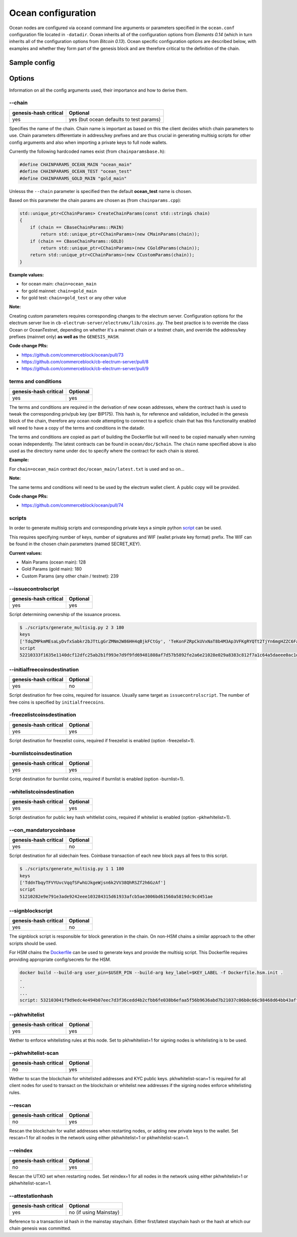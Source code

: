 Ocean configuration
===================

Ocean nodes are configured via ``oceand`` command line arguments or parameters specified in the ``ocean.conf`` configuration file located in ``-datadir``. Ocean inherits all of the configuration options from *Elements 0.14* (which in turn inherits all of the configuration options from *Bitcoin 0.13*). Ocean specific configuration options are described below, with examples and whether they form part of the genesis block and are therefore critical to the definition of the chain. 

Sample config
-------------

.. codeblock::

   chain=gold_main

   rpcuser=user
   rpcpassword=pass
   rpcport=18886
   rpcallowip=10.0.3.0/24
   txindex=1
   listen=1
   connect=nodeX:7042
   pkhwhitelist=1
   freezelist=1
   burnlist=1
   reindex=1
   rescan=1
   freezelistcoinsdestination=76a9149d2eaa0bb68b5b9ba11250994fdfce78f41fdc0188ac
   burnlistcoinsdestination=76a91415de997afac9857dc97cdd43803cf1138f3aaef788ac
   whitelistcoinsdestination=76a9144ff9b5c6885f87fb5519cc45c1474f301a73224a88ac
   initialfreecoinscoinsdestination=76a9142967e87b159cb36b1dec8d95382b35aef01a8ad788ac


   initialfreecoins=2100000000000000
   signblockscript=532103041f9d9edc4e494b07eec7d3f36cedd4b2cfbb6fe038b6efaa5f56b9636abd7b21037c06b0c66c98468d64bb43aff91a65c0a576113d8d978c3af191e38845ae5dab21031bd16518d76451e7cf13f64087e4ae4816d08ae1d579fa6c172dcfe4476bd7da210226c839b56b99af781bbb4ce14365744253ae75ffe6f9182dd7b0df95c439537a21023cd2fc00c9cb185b4c0da16a45a1039e16709a61fb22340645790b7d1391b66055ae
   con_mandatorycoinbase=51210282e9e791e3ade9242eee103284315d61933afcb5ae3006bd61560a5819dc9cd451ae
   initialfreecoinsdestination=52210333f1635e1140dcf12dfc25ab2b1f993e7d9f9fd69481808af7d57b5892fe2a6e21028e029a8383c812f7a1c64a5daeee0ac1df79dd5a0915654733ad0d5c2a7cda642103856c9deac8e061e7cb086922c73104869708a8081dc38e1c4290d6d409476cc553ae
   issuecontrolscript=52210333f1635e1140dcf12dfc25ab2b1f993e7d9f9fd69481808af7d57b5892fe2a6e21028e029a8383c812f7a1c64a5daeee0ac1df79dd5a0915654733ad0d5c2a7cda642103856c9deac8e061e7cb086922c73104869708a8081dc38e1c4290d6d409476cc553ae

   attestationhash=18b4355a10177cd6d1e11985086aa252e0a64ae59d95dcba0d882cdd99fa3564

Options
-------

Information on all the config arguments used, their importance and how to derive them.

--chain
^^^^^^^

.. list-table::
   :header-rows: 1

   * - genesis-hash critical
     - Optional
   * - yes
     - yes (but ocean defaults to test params)


Specifies the name of the chain. Chain name is important as based on this the client decides which chain parameters to use. Chain parameters differentiate in address/key prefixes and are thus crucial in generating multisig scripts for other config arguments and also when importing a private keys to full node wallets.

Currently the following hardcoded names exist (from ``chainparamsbase.h``\ ):

.. code-block::

   #define CHAINPARAMS_OCEAN_MAIN "ocean_main"
   #define CHAINPARAMS_OCEAN_TEST "ocean_test"
   #define CHAINPARAMS_GOLD_MAIN "gold_main"

Unlesss the ``--chain`` parameter is specified then the default **ocean_test** name is chosen.

Based on this parameter the chain params are chosen as (from ``chainparams.cpp``\ ):

.. code-block::

   std::unique_ptr<CChainParams> CreateChainParams(const std::string& chain)
   {
       if (chain == CBaseChainParams::MAIN)
           return std::unique_ptr<CChainParams>(new CMainParams(chain));
       if (chain == CBaseChainParams::GOLD)
           return std::unique_ptr<CChainParams>(new CGoldParams(chain));
       return std::unique_ptr<CChainParams>(new CCustomParams(chain));
   }

**Example values:**


* for ocean main: ``chain=ocean_main``
* for gold mainnet: ``chain=gold_main``
* for gold test: ``chain=gold_test`` or any other value

**Note:**

Creating custom parameters requires corresponding changes to the electrum server. Configuration options for the electrum server live in ``cb-electrum-server/electrumx/lib/coins.py``. The best practice is to override the class Ocean or OceanTestnet, depending on whether it's a mainnet chain or a testnet chain, and override the address/key prefixes (mainnet only) **as well as** the ``GENESIS_HASH``.

**Code change PRs:**


* https://github.com/commerceblock/ocean/pull/73
* https://github.com/commerceblock/cb-electrum-server/pull/8
* https://github.com/commerceblock/cb-electrum-server/pull/9

terms and conditions
^^^^^^^^^^^^^^^^^^^^

.. list-table::
   :header-rows: 1

   * - genesis-hash critical
     - Optional
   * - yes
     - yes


The terms and conditions are required in the derivation of new ocean addresses, where the contract hash is used to tweak the corresponding priv/pub key (per BIP175). This hash is, for reference and validation, included in the genesis block of the chain, therefore any ocean node attempting to connect to a speficic chain that has this functionality enabled will need to have a copy of the terms and conditions in the datadir.

The terms and conditions are copied as part of building the Dockerfile but will need to be copied manually when running ocean independently. The latest contracts can be found in ``ocean/doc/$chain``. The ``chain`` name specified above is also used as the directory name under ``doc`` to specify where the contract for each chain is stored.

**Example:**

For ``chain=ocean_main`` contract ``doc/ocean_main/latest.txt`` is used and so on...

**Note:**

The same terms and conditions will need to be used by the electrum wallet client. A public copy will be provided.

**Code change PRs:**


* https://github.com/commerceblock/ocean/pull/74

scripts
^^^^^^^

In order to generate multisig scripts and corresponding private keys a simple python `script <https://github.com/commerceblock/federation/blob/master/scripts/generate_multisig.py>`_ can be used.

This requires specifying number of keys, number of signatures and WIF (wallet private key format) prefix. The WIF can be found in the chosen chain parameters (named SECRET_KEY).

**Current values:**


* Main Params (ocean main): 128
* Gold Params (gold main): 180
* Custom Params (any other chain / testnet): 239

--issuecontrolscript
^^^^^^^^^^^^^^^^^^^^

.. list-table::
   :header-rows: 1

   * - genesis-hash critical
     - Optional
   * - yes
     - yes


Script determining ownership of the issuance process.

.. code-block::

   $ ./scripts/generate_multisig.py 2 3 180
   keys
   ['TdqZMPkmMEsaLyDvfxSabkr2bJTtLgGrZMNm2W86HH4qBjkFCtGy', 'TeKonFZRpCkUVxNaT8b4M3Ap3VFKgRYQTt2TjYn6mgHZZC6FaPGA', 'TmQVnMhAMHb5gzbbsV7x9rUcjZnjPJEtm9iNusFMQFDMetwLNPxK']
   script
   52210333f1635e1140dcf12dfc25ab2b1f993e7d9f9fd69481808af7d57b5892fe2a6e21028e029a8383c812f7a1c64a5daeee0ac1df79dd5a0915654733ad0d5c2a7cda642103856c9deac8e061e7cb086922c73104869708a8081dc38e1c4290d6d409476cc553ae

--initialfreecoinsdestination
^^^^^^^^^^^^^^^^^^^^^^^^^^^^^

.. list-table::
   :header-rows: 1

   * - genesis-hash critical
     - Optional
   * - yes
     - no


Script destination for free coins, required for issuance. Usually same target as ``issuecontrolscript``. The number of free coins is specified by ``initialfreecoins``.

-freezelistcoinsdestination
^^^^^^^^^^^^^^^^^^^^^^^^^^^

.. list-table::
   :header-rows: 1

   * - genesis-hash critical
     - Optional
   * - yes
     - yes


Script destination for freezelist coins, required if freezelist is enabled (option -freezelist=1). 

-burnlistcoinsdestination
^^^^^^^^^^^^^^^^^^^^^^^^^

.. list-table::
   :header-rows: 1

   * - genesis-hash critical
     - Optional
   * - yes
     - yes


Script destination for burnlist coins, required if burnlist is enabled (option -burnlist=1). 

-whitelistcoinsdestination
^^^^^^^^^^^^^^^^^^^^^^^^^^

.. list-table::
   :header-rows: 1

   * - genesis-hash critical
     - Optional
   * - yes
     - yes


Script destination for public key hash whitlelist coins, required if whitelist is enabled (option -pkhwhitelist=1). 

--con_mandatorycoinbase
^^^^^^^^^^^^^^^^^^^^^^^

.. list-table::
   :header-rows: 1

   * - genesis-hash critical
     - Optional
   * - yes
     - no


Script destination for all sidechain fees. Coinbase transaction of each new block pays all fees to this script.

.. code-block::

   $ ./scripts/generate_multisig.py 1 1 180
   keys
   ['TddnTbqyTFVYUvcVqqfSFwhUJkgeWjsn6k2VV38QhRSZf2h6GzAf']
   script
   51210282e9e791e3ade9242eee103284315d61933afcb5ae3006bd61560a5819dc9cd451ae

--signblockscript
^^^^^^^^^^^^^^^^^

.. list-table::
   :header-rows: 1

   * - genesis-hash critical
     - Optional
   * - yes
     - no


The signblock script is responsible for block generation in the chain. On non-HSM chains a similar approach to the other scripts should be used.

For HSM chains the `Dockerfile <https://github.com/commerceblock/federation/blob/master/Dockerfile.hsm.init>`_ can be used to generate keys and provide the multisig script. This Dockerfile requires providing appropriate config/secrets for the HSM.

.. code-block::

   docker build --build-arg user_pin=$USER_PIN --build-arg key_label=$KEY_LABEL -f Dockerfile.hsm.init .
   .
   ..
   ...
   script: 532103041f9d9edc4e494b07eec7d3f36cedd4b2cfbb6fe038b6efaa5f56b9636abd7b21037c06b0c66c98468d64bb43aff91a65c0a576113d8d978c3af191e38845ae5dab21031bd16518d76451e7cf13f64087e4ae4816d08ae1d579fa6c172dcfe4476bd7da210226c839b56b99af781bbb4ce14365744253ae75ffe6f9182dd7b0df95c439537a21023cd2fc00c9cb185b4c0da16a45a1039e16709a61fb22340645790b7d1391b66055ae

--pkhwhitelist
^^^^^^^^^^^^^^

.. list-table::
   :header-rows: 1

   * - genesis-hash critical
     - Optional
   * - yes
     - yes


Wether to enforce whitelisting rules at this node. Set to pkhwhiteliist=1 for signing nodes is whitelisting is to be used.

--pkhwhitelist-scan
^^^^^^^^^^^^^^^^^^^

.. list-table::
   :header-rows: 1

   * - genesis-hash critical
     - Optional
   * - no
     - yes


Wether to scan the blockchain for whitelisted addresses and KYC public keys. pkhwhitelist-scan=1 is required for all client nodes for used to transact on the blockchain or whitelist new addresses if the signing nodes enforce whitelisting rules.

--rescan
^^^^^^^^

.. list-table::
   :header-rows: 1

   * - genesis-hash critical
     - Optional
   * - no
     - yes


Rescan the blockchain for wallet addresses when restarting nodes, or adding new private keys to the wallet. Set rescan=1 for all nodes in the network using either pkhwhitelist=1 or pkhwhitelist-scan=1.

--reindex
^^^^^^^^^

.. list-table::
   :header-rows: 1

   * - genesis-hash critical
     - Optional
   * - no
     - yes


Rescan the UTXO set when restarting nodes. Set reindex=1 for all nodes in the network using either pkhwhitelist=1 or pkhwhitelist-scan=1.

--attestationhash
^^^^^^^^^^^^^^^^^

.. list-table::
   :header-rows: 1

   * - genesis-hash critical
     - Optional
   * - yes
     - no (if using Mainstay)


Reference to a transaction id hash in the mainstay staychain. Either first/latest staychain hash or the hash at which our chain genesis was committed.